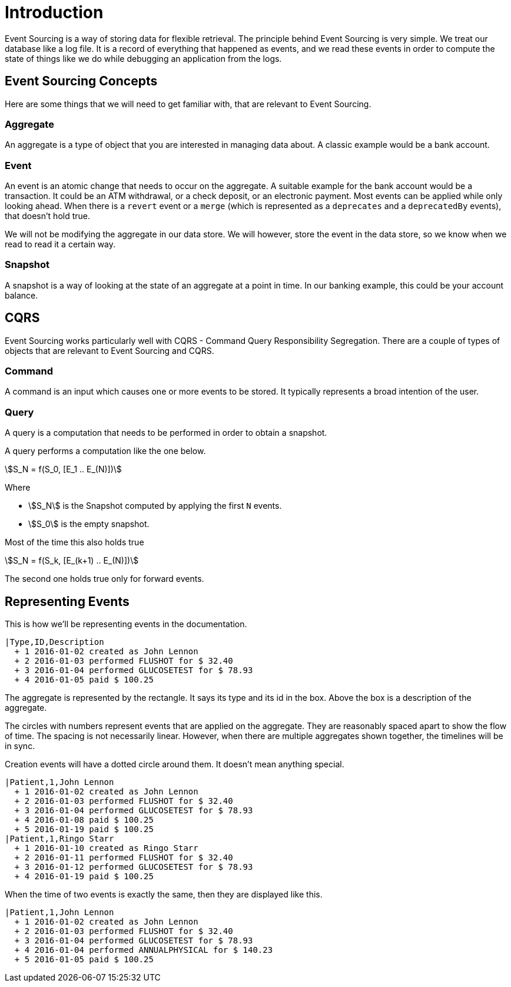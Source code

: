 = Introduction

Event Sourcing is a way of storing data for flexible retrieval.
The principle behind Event Sourcing is very simple.
We treat our database like a log file.
It is a record of everything that happened as events, and we read these events in order to compute the state of things like we do while debugging an application from the logs.

== Event Sourcing Concepts

Here are some things that we will need to get familiar with, that are relevant to Event Sourcing.

=== Aggregate

An aggregate is a type of object that you are interested in managing data about.
A classic example would be a bank account.

=== Event

An event is an atomic change that needs to occur on the aggregate.
A suitable example for the bank account would be a transaction.
It could be an ATM withdrawal, or a check deposit, or an electronic payment.
Most events can be applied while only looking ahead.
When there is a `revert` event or a `merge` (which is represented as a `deprecates` and a `deprecatedBy` events), that doesn't hold true.

We will not be modifying the aggregate in our data store.
We will however, store the event in the data store, so we know when we read to read it a certain way.

=== Snapshot

A snapshot is a way of looking at the state of an aggregate at a point in time.
In our banking example, this could be your account balance.

== CQRS

Event Sourcing works particularly well with CQRS - Command Query Responsibility Segregation.
There are a couple of types of objects that are relevant to Event Sourcing and CQRS.

=== Command
A command is an input which causes one or more events to be stored.
It typically represents a broad intention of the user.

=== Query
A query is a computation that needs to be performed in order to obtain a snapshot.

A query performs a computation like the one below.

[stem]
++++
S_N = f(S_0, [E_1 .. E_(N)])
++++

Where

* stem:[S_N] is the Snapshot computed by applying the first `N` events.
* stem:[S_0] is the empty snapshot.

Most of the time this also holds true

[stem]
++++
S_N = f(S_k, [E_(k+1) .. E_(N)])
++++

The second one holds true only for forward events.

== Representing Events

This is how we'll be representing events in the documentation.

[esdiag,SimpleEvents]
....
|Type,ID,Description
  + 1 2016-01-02 created as John Lennon
  + 2 2016-01-03 performed FLUSHOT for $ 32.40
  + 3 2016-01-04 performed GLUCOSETEST for $ 78.93
  + 4 2016-01-05 paid $ 100.25
....

The aggregate is represented by the rectangle.
It says its type and its id in the box.
Above the box is a description of the aggregate.

The circles with numbers represent events that are applied on the aggregate.
They are reasonably spaced apart to show the flow of time.
The spacing is not necessarily linear.
However, when there are multiple aggregates shown together, the timelines will be in sync.

Creation events will have a dotted circle around them.
It doesn't mean anything special.

[esdiag,ParallelEvents]
....
|Patient,1,John Lennon
  + 1 2016-01-02 created as John Lennon
  + 2 2016-01-03 performed FLUSHOT for $ 32.40
  + 3 2016-01-04 performed GLUCOSETEST for $ 78.93
  + 4 2016-01-08 paid $ 100.25
  + 5 2016-01-19 paid $ 100.25
|Patient,1,Ringo Starr
  + 1 2016-01-10 created as Ringo Starr
  + 2 2016-01-11 performed FLUSHOT for $ 32.40
  + 3 2016-01-12 performed GLUCOSETEST for $ 78.93
  + 4 2016-01-19 paid $ 100.25
....

When the time of two events is exactly the same, then they are displayed like this.

[esdiag,ConcurrentEvents]
....
|Patient,1,John Lennon
  + 1 2016-01-02 created as John Lennon
  + 2 2016-01-03 performed FLUSHOT for $ 32.40
  + 3 2016-01-04 performed GLUCOSETEST for $ 78.93
  + 4 2016-01-04 performed ANNUALPHYSICAL for $ 140.23
  + 5 2016-01-05 paid $ 100.25
....
